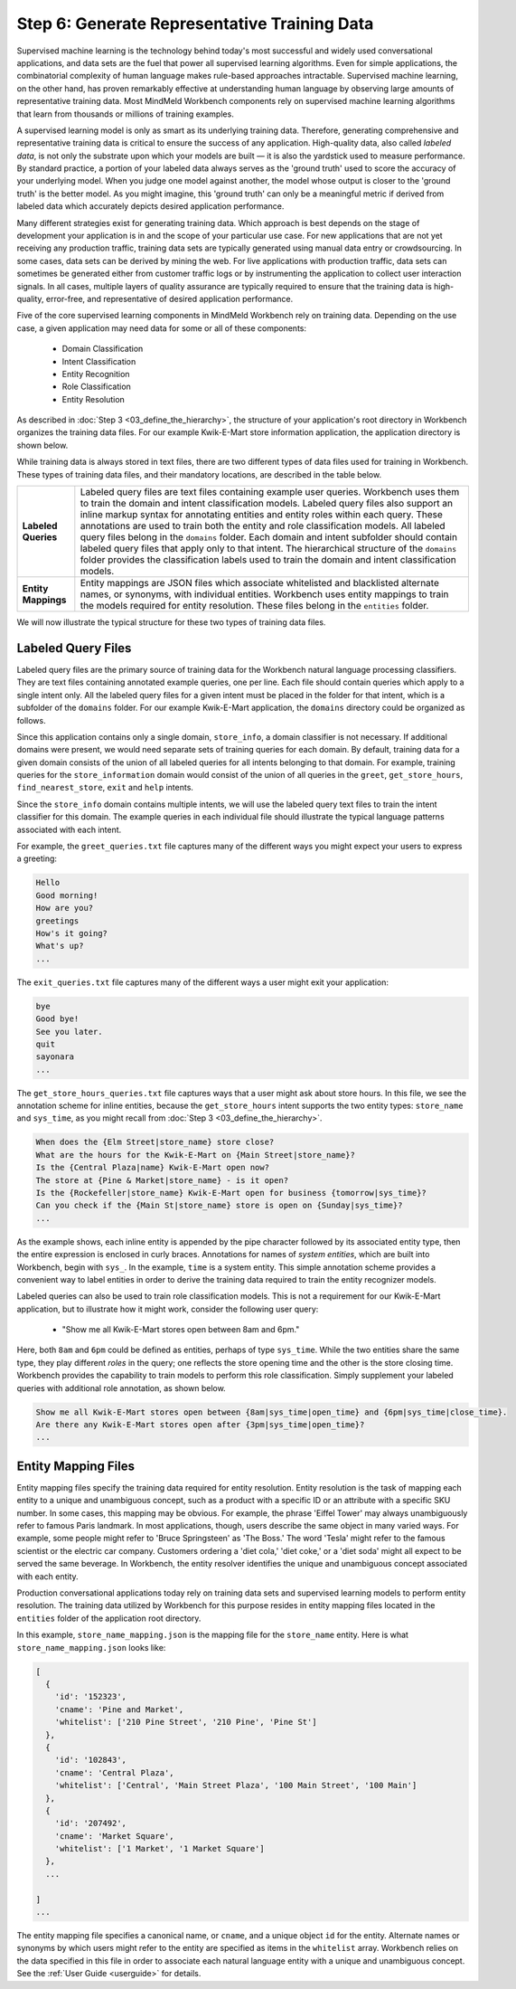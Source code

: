 Step 6: Generate Representative Training Data
=============================================

Supervised machine learning is the technology behind today's most successful and widely used conversational applications, and data sets are the fuel that power all supervised learning algorithms. Even for simple applications, the combinatorial complexity of human language makes rule-based approaches intractable. Supervised machine learning, on the other hand, has proven remarkably effective at understanding human language by observing large amounts of representative training data. Most MindMeld Workbench components rely on supervised machine learning algorithms that learn from thousands or millions of training examples.

A supervised learning model is only as smart as its underlying training data. Therefore, generating comprehensive and representative training data is critical to ensure the success of any application. High-quality data, also called *labeled data*, is not only the substrate upon which your models are built — it is also the yardstick used to measure performance. By standard practice, a portion of your labeled data always serves as the 'ground truth' used to score the accuracy of your underlying model. When you judge one model against another, the model whose output is closer to the 'ground truth' is the better model. As you might imagine, this 'ground truth' can only be a meaningful metric if derived from labeled data which accurately depicts desired application performance.

Many different strategies exist for generating training data. Which approach is best depends on the stage of development your application is in and the scope of your particular use case. For new applications that are not yet receiving any production traffic, training data sets are typically generated using manual data entry or crowdsourcing. In some cases, data sets can be derived by mining the web. For live applications with production traffic, data sets can sometimes be generated either from customer traffic logs or by instrumenting the application to collect user interaction signals. In all cases, multiple layers of quality assurance are typically required to ensure that the training data is high-quality, error-free, and representative of desired application performance.

Five of the core supervised learning components in MindMeld Workbench rely on training data. Depending on the use case, a given application may need data for some or all of these components:

  - Domain Classification
  - Intent Classification
  - Entity Recognition
  - Role Classification
  - Entity Resolution

As described in :doc:`Step 3 <03_define_the_hierarchy>`, the structure of your application's root directory in Workbench organizes the training data files. For our example Kwik-E-Mart store information application, the application directory is shown below.

.. image:: /images/directory3.png
    :width: 400px
    :align: center

While training data is always stored in text files, there are two different types of data files used for training in Workbench. These types of training data files, and their mandatory locations, are described in the table below.

==================== ====
**Labeled Queries**  Labeled query files are text files containing example user queries. Workbench uses them to train the domain and intent classification models. Labeled query files also support an inline markup syntax for annotating entities and entity roles within each query. These annotations are used to train both the entity and role classification models. All labeled query files belong in the ``domains`` folder. Each domain and intent subfolder should contain labeled query files that apply only to that intent. The hierarchical structure of the ``domains`` folder provides the classification labels used to train the domain and intent classification models.

**Entity Mappings**  Entity mappings are JSON files which associate whitelisted and blacklisted alternate names, or synonyms, with individual entities. Workbench uses entity mappings to train the models required for entity resolution. These files belong in the ``entities`` folder.
==================== ====

We will now illustrate the typical structure for these two types of training data files.


Labeled Query Files
~~~~~~~~~~~~~~~~~~~

Labeled query files are the primary source of training data for the Workbench natural language processing classifiers. They are text files containing annotated example queries, one per line. Each file should contain queries which apply to a single intent only. All the labeled query files for a given intent must be placed in the folder for that intent, which is a subfolder of the ``domains`` folder. For our example Kwik-E-Mart application, the ``domains`` directory could be organized as follows.

.. image:: /images/directory4.png
    :width: 400px
    :align: center

Since this application contains only a single domain, ``store_info``, a domain classifier is not necessary. If additional domains were present, we would need separate sets of training queries for each domain. By default, training data for a given domain consists of the union of all labeled queries for all intents belonging to that domain. For example, training queries for the ``store_information`` domain would consist of the union of all queries in the ``greet``, ``get_store_hours``, ``find_nearest_store``, ``exit`` and ``help`` intents.

Since the ``store_info`` domain contains multiple intents, we will use the labeled query text files to train the intent classifier for this domain. The example queries in each individual file should illustrate the typical language patterns associated with each intent.

For example, the ``greet_queries.txt`` file captures many of the different ways you might expect your users to express a greeting:

.. code-block:: text

  Hello
  Good morning!
  How are you?
  greetings
  How's it going?
  What's up?
  ...

The ``exit_queries.txt`` file captures many of the different ways a user might exit your application:

.. code-block:: text

  bye
  Good bye!
  See you later.
  quit
  sayonara
  ...

The ``get_store_hours_queries.txt`` file captures ways that a user might ask about store hours. In this file, we see the annotation scheme for inline entities, because the ``get_store_hours`` intent supports the two entity types: ``store_name`` and ``sys_time``, as you might recall from :doc:`Step 3 <03_define_the_hierarchy>`.

.. code-block:: text

  When does the {Elm Street|store_name} store close?
  What are the hours for the Kwik-E-Mart on {Main Street|store_name}?
  Is the {Central Plaza|name} Kwik-E-Mart open now?
  The store at {Pine & Market|store_name} - is it open?
  Is the {Rockefeller|store_name} Kwik-E-Mart open for business {tomorrow|sys_time}?
  Can you check if the {Main St|store_name} store is open on {Sunday|sys_time}?
  ...

As the example shows, each inline entity is appended by the pipe character followed by its associated entity type, then the entire expression is enclosed in curly braces. Annotations for names of *system entities*, which are built into Workbench, begin with ``sys_``. In the example, ``time`` is a system entity. This simple annotation scheme provides a convenient way to label entities in order to derive the training data required to train the entity recognizer models.

.. _roles_example:

Labeled queries can also be used to train role classification models. This is not a requirement for our Kwik-E-Mart application, but to illustrate how it might work, consider the following user query:

  * "Show me all Kwik-E-Mart stores open between 8am and 6pm."

Here, both ``8am`` and ``6pm`` could be defined as entities, perhaps of type ``sys_time``. While the two entities share the same type, they play different *roles* in the query; one reflects the store opening time and the other is the store closing time. Workbench provides the capability to train models to perform this role classification. Simply supplement your labeled queries with additional role annotation, as shown below.

.. code-block:: text

  Show me all Kwik-E-Mart stores open between {8am|sys_time|open_time} and {6pm|sys_time|close_time}.
  Are there any Kwik-E-Mart stores open after {3pm|sys_time|open_time}?
  ...

.. _entity-mapping-files:

Entity Mapping Files
~~~~~~~~~~~~~~~~~~~~

Entity mapping files specify the training data required for entity resolution. Entity resolution is the task of mapping each entity to a unique and unambiguous concept, such as a product with a specific ID or an attribute with a specific SKU number. In some cases, this mapping may be obvious. For example, the phrase 'Eiffel Tower' may always unambiguously refer to famous Paris landmark. In most applications, though, users describe the same object in many varied ways. For example, some people might refer to 'Bruce Springsteen' as 'The Boss.' The word 'Tesla' might refer to the famous scientist or the electric car company. Customers ordering a 'diet cola,' 'diet coke,' or a 'diet soda' might all expect to be served the same beverage. In Workbench, the entity resolver identifies the unique and unambiguous concept associated with each entity.

Production conversational applications today rely on training data sets and supervised learning models to perform entity resolution. The training data utilized by Workbench for this purpose resides in entity mapping files located in the ``entities`` folder of the application root directory.

.. image:: /images/directory5.png
    :width: 350px
    :align: center

In this example, ``store_name_mapping.json`` is the mapping file for the ``store_name`` entity. Here is what ``store_name_mapping.json`` looks like:

.. code-block:: javascript

  [
    {
      'id': '152323',
      'cname': 'Pine and Market',
      'whitelist': ['210 Pine Street', '210 Pine', 'Pine St']
    },
    {
      'id': '102843',
      'cname': 'Central Plaza',
      'whitelist': ['Central', 'Main Street Plaza', '100 Main Street', '100 Main']
    },
    {
      'id': '207492',
      'cname': 'Market Square',
      'whitelist': ['1 Market', '1 Market Square']
    },
    ...

  ]
  ...

The entity mapping file specifies a canonical name, or ``cname``, and a unique object ``id`` for the entity. Alternate names or synonyms by which users might refer to the entity are specified as items in the ``whitelist`` array. Workbench relies on the data specified in this file in order to associate each natural language entity with a unique and unambiguous concept. See the :ref:`User Guide <userguide>` for details.
